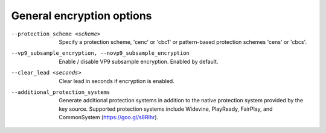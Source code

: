General encryption options
^^^^^^^^^^^^^^^^^^^^^^^^^^

--protection_scheme <scheme>

    Specify a protection scheme, 'cenc' or 'cbc1' or pattern-based protection
    schemes 'cens' or 'cbcs'.

--vp9_subsample_encryption, --novp9_subsample_encryption

    Enable / disable VP9 subsample encryption. Enabled by default.

--clear_lead <seconds>

    Clear lead in seconds if encryption is enabled.

--additional_protection_systems

    Generate additional protection systems in addition to the native protection
    system provided by the key source. Supported protection systems include
    Widevine, PlayReady, FairPlay, and CommonSystem (https://goo.gl/s8RIhr).
